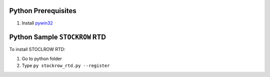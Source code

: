 Python Prerequisites
==============================
1. Install `pywin32`_

.. _pywin32: https://github.com/mhammond/pywin32/releases

Python Sample ``STOCKROW`` RTD
==============================
To install STOCLROW RTD::

1. Go to python folder
2. Type ``py stockrow_rtd.py --register``
